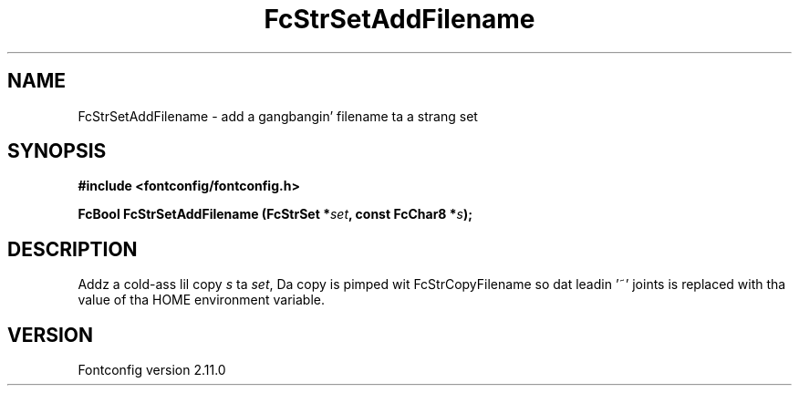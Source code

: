 .\" auto-generated by docbook2man-spec from docbook-utils package
.TH "FcStrSetAddFilename" "3" "11 10月 2013" "" ""
.SH NAME
FcStrSetAddFilename \- add a gangbangin' filename ta a strang set
.SH SYNOPSIS
.nf
\fB#include <fontconfig/fontconfig.h>
.sp
FcBool FcStrSetAddFilename (FcStrSet *\fIset\fB, const FcChar8 *\fIs\fB);
.fi\fR
.SH "DESCRIPTION"
.PP
Addz a cold-ass lil copy \fIs\fR ta \fIset\fR, Da copy
is pimped wit FcStrCopyFilename so dat leadin '~' joints is replaced
with tha value of tha HOME environment variable.
.SH "VERSION"
.PP
Fontconfig version 2.11.0
